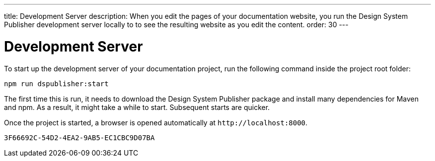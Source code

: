 ---
title: Development Server
description: When you edit the pages of your documentation website, you run the Design System Publisher development server locally to to see the resulting website as you edit the content.
order: 30
---


= Development Server

To start up the development server of your documentation project, run the following command inside the project root folder:

[source,terminal]
----
npm run dspublisher:start
----

The first time this is run, it needs to download the Design System Publisher package and install many dependencies for Maven and npm. As a result, it might take a while to start. Subsequent starts are quicker.

Once the project is started, a browser is opened automatically at `\http://localhost:8000`.


[discussion-id]`3F66692C-54D2-4EA2-9AB5-EC1CBC9D07BA`
